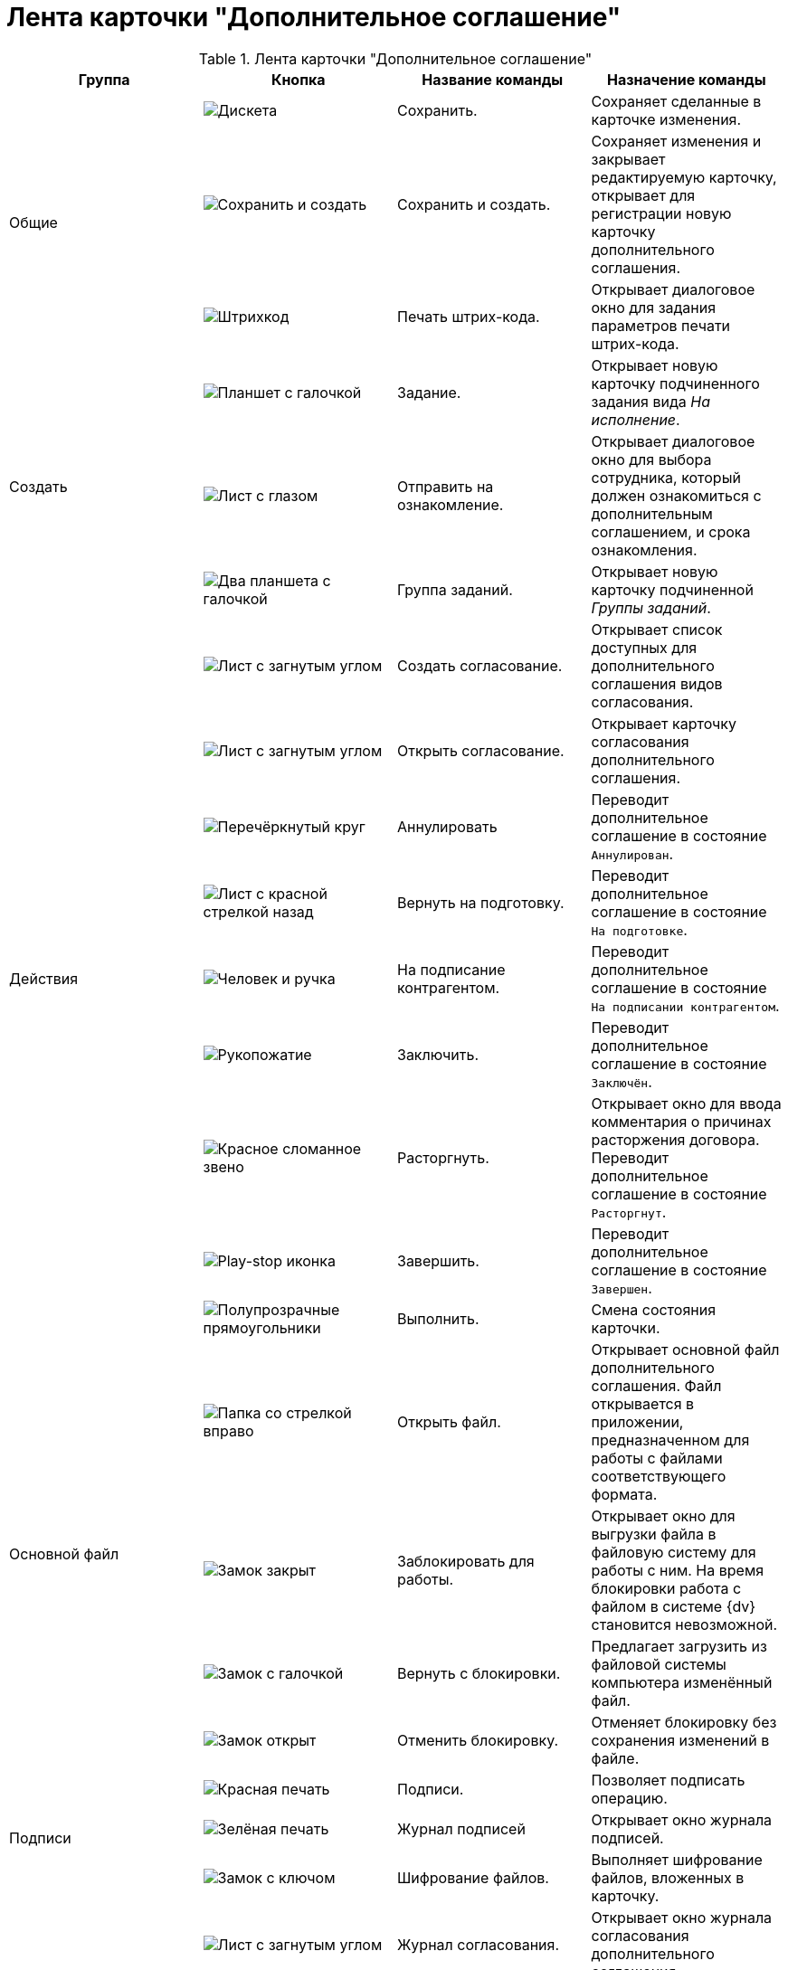 = Лента карточки "Дополнительное соглашение"

.Лента карточки "Дополнительное соглашение"
[cols=",,,",options="header"]
|===
|Группа |Кнопка |Название команды |Назначение команды

.3+|Общие
|image:buttons/save.png[Дискета]
|Сохранить.
|Сохраняет сделанные в карточке изменения.

|image:buttons/save-create.png[Сохранить и создать]
|Сохранить и создать.
|Сохраняет изменения и закрывает редактируемую карточку, открывает для регистрации новую карточку дополнительного соглашения.

|image:buttons/barcode-print.png[Штрихкод]
|Печать штрих-кода.
|Открывает диалоговое окно для задания параметров печати штрих-кода.

.3+|Создать
|image:buttons/task.png[Планшет с галочкой]
|Задание.
|Открывает новую карточку подчиненного задания вида _На исполнение_.

|image:buttons/eyed-list.png[Лист с глазом]
|Отправить на ознакомление.
|Открывает диалоговое окно для выбора сотрудника, который должен ознакомиться с дополнительным соглашением, и срока ознакомления.

|image:buttons/task-group.png[Два планшета с галочкой]
|Группа заданий.
|Открывает новую карточку подчиненной _Группы заданий_.

.9+|Действия
|image:buttons/new-approval.png[Лист с загнутым углом, галочкой, крестиком и стрелкой]
|Создать согласование.
|Открывает список доступных для дополнительного соглашения видов согласования.

|image:buttons/open-approval.png[Лист с загнутым углом, галочкой, крестиком]
|Открыть согласование.
|Открывает карточку согласования дополнительного соглашения.

|image:buttons/cancel.png[Перечёркнутый круг]
|Аннулировать
|Переводит дополнительное соглашение в состояние `Аннулирован`.

|image:buttons/return-preparation.png[Лист с красной стрелкой назад]
|Вернуть на подготовку.
|Переводит дополнительное соглашение в состояние `На подготовке`.

|image:buttons/partner-sign.png[Человек и ручка]
|На подписание контрагентом.
|Переводит дополнительное соглашение в состояние `На подписании контрагентом`.

|image:buttons/handshake.png[Рукопожатие]
|Заключить.
|Переводит дополнительное соглашение в состояние `Заключён`.

|image:buttons/chain-broken.png[Красное сломанное звено]
|Расторгнуть.
|Открывает окно для ввода комментария о причинах расторжения договора. Переводит дополнительное соглашение в состояние `Расторгнут`.

|image:buttons/finish.png[Play-stop иконка]
|Завершить.
|Переводит дополнительное соглашение в состояние `Завершен`.

|image:buttons/perform.png[Полупрозрачные прямоугольники]
|Выполнить.
|Смена состояния карточки.

.4+|Основной файл
|image:buttons/open-file.png[Папка со стрелкой вправо]
|Открыть файл.
|Открывает основной файл дополнительного соглашения. Файл открывается в приложении, предназначенном для работы с файлами соответствующего формата.

|image:buttons/locked.png[Замок закрыт]
|Заблокировать для работы.
|Открывает окно для выгрузки файла в файловую систему для работы с ним. На время блокировки работа с файлом в системе {dv} становится невозможной.

|image:buttons/lock-return.png[Замок с галочкой]
|Вернуть с блокировки.
|Предлагает загрузить из файловой системы компьютера изменённый файл.

|image:buttons/lock-unlocked.png[Замок открыт]
|Отменить блокировку.
|Отменяет блокировку без сохранения изменений в файле.

.3+|Подписи
|image:buttons/stamp-red.png[Красная печать]
|Подписи.
|Позволяет подписать операцию.

|image:buttons/stamp-green.png[Зелёная печать]
|Журнал подписей
|Открывает окно журнала подписей.

|image:buttons/lock-key.png[Замок с ключом]
|Шифрование файлов.
|Выполняет шифрование файлов, вложенных в карточку.

.2+|Журнал
|image:buttons/approval-log.png[Лист с загнутым углом, галочкой, крестиком и книгой]
|Журнал согласования.
|Открывает окно журнала согласования дополнительного соглашения.

|image:buttons/approval-list.png[Бледный лист с загнутым углом, галочкой, крестиком]
|Лист согласования.
|Открывает лист согласования дополнительного соглашения.
|===
